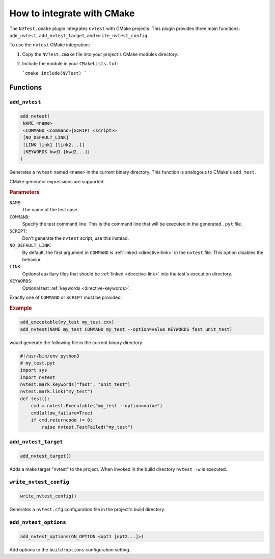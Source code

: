 .. _cmake-integration:

How to integrate with CMake
===========================

The ``NVTest.cmake`` plugin integrates ``nvtest`` with CMake projects. This plugin provides three main functions: ``add_nvtest``, ``add_nvtest_target``, and ``write_nvtest_config``.

To use the ``nvtest`` CMake integration:

1. Copy the ``NVTest.cmake`` file into your project's CMake modules directory.
2. Include the module in your ``CMakeLists.txt``:

   ```cmake
   include(NVTest)
   ```

Functions
---------

``add_nvtest``
~~~~~~~~~~~~~~

.. code-block:: cmake

   add_nvtest(
    NAME <name>
    <COMMAND <command>|SCRIPT <script>>
    [NO_DEFAULT_LINK]
    [LINK link1 [link2...]]
    [KEYWORDS kwd1 [kwd2...]]
   )

Generates a ``nvtest`` named ``<name>`` in the current binary directory.  This function is analogous to CMake's ``add_test``.

CMake generator expressions are supported.

.. rubric:: Parameters

``NAME``:
  The name of the test case.
``COMMAND``:
  Specify the test command line.  This is the command line that will be executed in the generated ``.pyt`` file.
``SCRIPT``:
  Don't generate the ``nvtest`` script, use this instead.
``NO_DEFAULT_LINK``:
  By default, the first argument in ``COMMAND`` is :ref:`linked <directive-link>` in the ``nvtest`` file.  This option disables the behavior.
``LINK``:
  Optional auxiliary files that should be :ref:`linked <directive-link>` into the test's execution directory.
``KEYWORDS``:
  Optional test :ref:`keywords <directive-keywords>`.

Exactly one of ``COMMAND`` or ``SCRIPT`` must be provided.

.. rubric:: Example

.. code-block:: cmake

   add_executable(my_test my_test.cxx)
   add_nvtest(NAME my_test COMMAND my_test --option=value KEYWORDS fast unit_test)

would generate the following file in the current binary directory

.. code-block:: python

   #!/usr/bin/env python3
   # my_test.pyt
   import sys
   import nvtest
   nvtest.mark.keywords("fast", "unit_test")
   nvtest.mark.link("my_test")
   def test():
       cmd = nvtest.Executable("my_test --option=value")
       cmd(allow_failure=True)
       if cmd.returncode != 0:
           raise nvtest.TestFailed("my_test")

``add_nvtest_target``
~~~~~~~~~~~~~~~~~~~~~

.. code-block:: cmake

   add_nvtest_target()

Adds a make target "nvtest" to the project.  When invoked in the build directory ``nvtest -w`` is executed.

``write_nvtest_config``
~~~~~~~~~~~~~~~~~~~~~~~

.. code-block:: cmake

   write_nvtest_config()

Generates a ``nvtest.cfg`` configuration file in the project's build directory.

``add_nvtest_options``
~~~~~~~~~~~~~~~~~~~~~~~

.. code-block:: cmake

   add_nvtest_options(ON_OPTION <opt1 [opt2...]>)

Add options to the ``build:options`` configuration setting.
